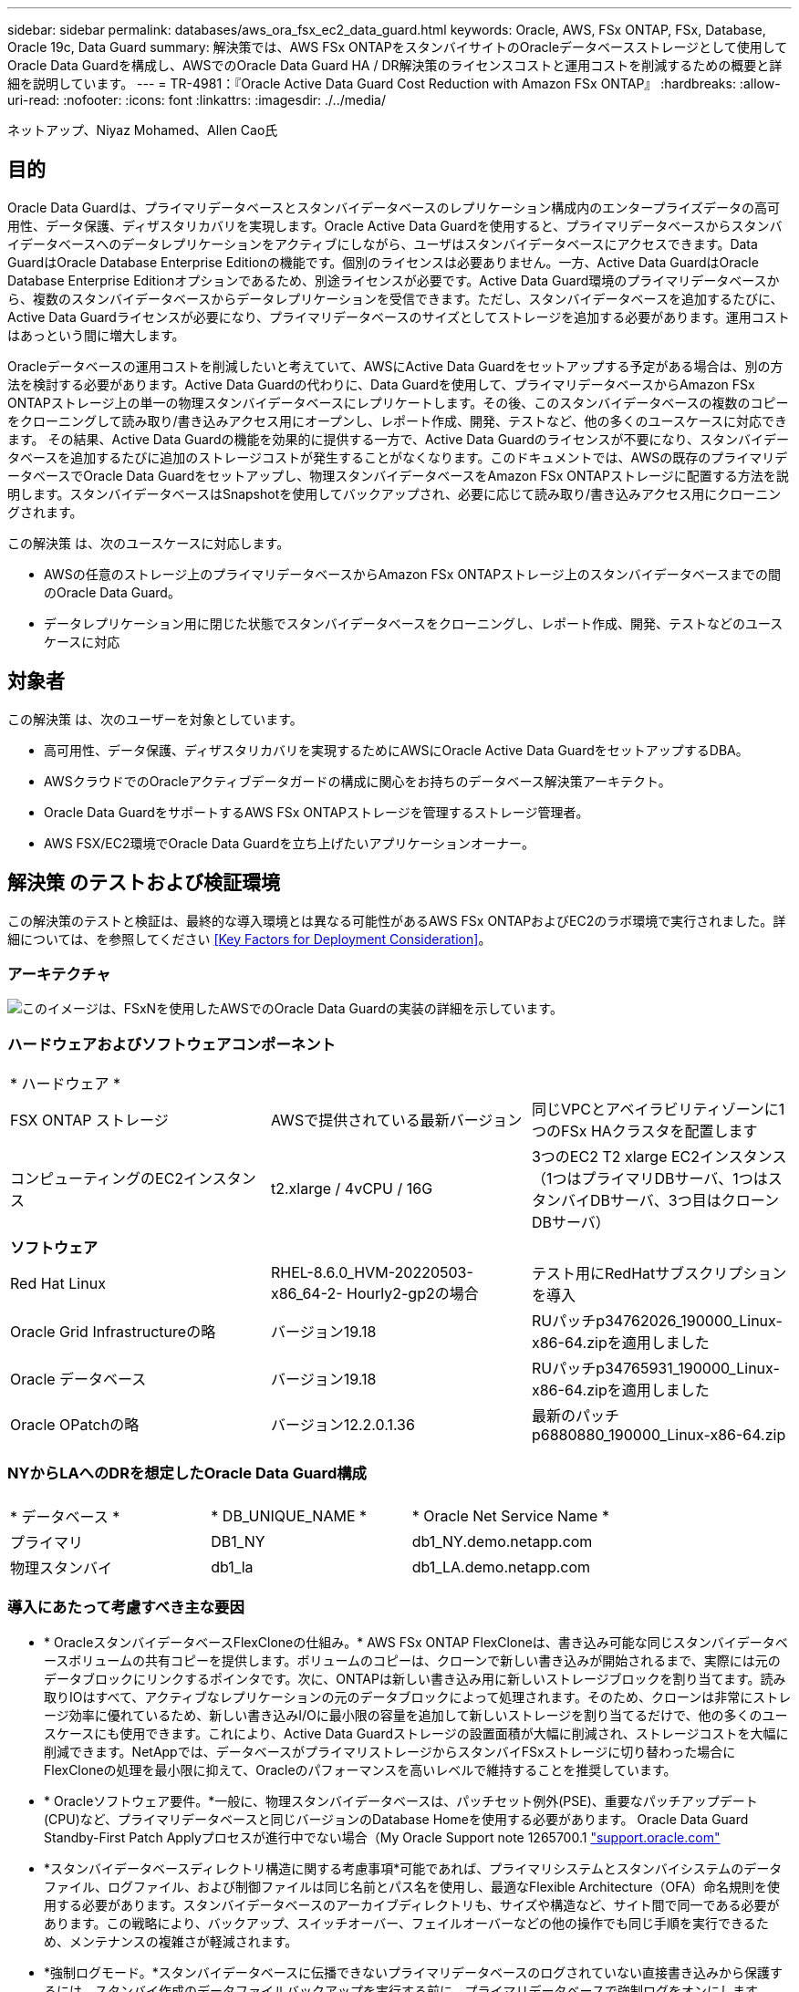 ---
sidebar: sidebar 
permalink: databases/aws_ora_fsx_ec2_data_guard.html 
keywords: Oracle, AWS, FSx ONTAP, FSx, Database, Oracle 19c, Data Guard 
summary: 解決策では、AWS FSx ONTAPをスタンバイサイトのOracleデータベースストレージとして使用してOracle Data Guardを構成し、AWSでのOracle Data Guard HA / DR解決策のライセンスコストと運用コストを削減するための概要と詳細を説明しています。 
---
= TR-4981：『Oracle Active Data Guard Cost Reduction with Amazon FSx ONTAP』
:hardbreaks:
:allow-uri-read: 
:nofooter: 
:icons: font
:linkattrs: 
:imagesdir: ./../media/


ネットアップ、Niyaz Mohamed、Allen Cao氏



== 目的

Oracle Data Guardは、プライマリデータベースとスタンバイデータベースのレプリケーション構成内のエンタープライズデータの高可用性、データ保護、ディザスタリカバリを実現します。Oracle Active Data Guardを使用すると、プライマリデータベースからスタンバイデータベースへのデータレプリケーションをアクティブにしながら、ユーザはスタンバイデータベースにアクセスできます。Data GuardはOracle Database Enterprise Editionの機能です。個別のライセンスは必要ありません。一方、Active Data GuardはOracle Database Enterprise Editionオプションであるため、別途ライセンスが必要です。Active Data Guard環境のプライマリデータベースから、複数のスタンバイデータベースからデータレプリケーションを受信できます。ただし、スタンバイデータベースを追加するたびに、Active Data Guardライセンスが必要になり、プライマリデータベースのサイズとしてストレージを追加する必要があります。運用コストはあっという間に増大します。

Oracleデータベースの運用コストを削減したいと考えていて、AWSにActive Data Guardをセットアップする予定がある場合は、別の方法を検討する必要があります。Active Data Guardの代わりに、Data Guardを使用して、プライマリデータベースからAmazon FSx ONTAPストレージ上の単一の物理スタンバイデータベースにレプリケートします。その後、このスタンバイデータベースの複数のコピーをクローニングして読み取り/書き込みアクセス用にオープンし、レポート作成、開発、テストなど、他の多くのユースケースに対応できます。 その結果、Active Data Guardの機能を効果的に提供する一方で、Active Data Guardのライセンスが不要になり、スタンバイデータベースを追加するたびに追加のストレージコストが発生することがなくなります。このドキュメントでは、AWSの既存のプライマリデータベースでOracle Data Guardをセットアップし、物理スタンバイデータベースをAmazon FSx ONTAPストレージに配置する方法を説明します。スタンバイデータベースはSnapshotを使用してバックアップされ、必要に応じて読み取り/書き込みアクセス用にクローニングされます。

この解決策 は、次のユースケースに対応します。

* AWSの任意のストレージ上のプライマリデータベースからAmazon FSx ONTAPストレージ上のスタンバイデータベースまでの間のOracle Data Guard。
* データレプリケーション用に閉じた状態でスタンバイデータベースをクローニングし、レポート作成、開発、テストなどのユースケースに対応




== 対象者

この解決策 は、次のユーザーを対象としています。

* 高可用性、データ保護、ディザスタリカバリを実現するためにAWSにOracle Active Data GuardをセットアップするDBA。
* AWSクラウドでのOracleアクティブデータガードの構成に関心をお持ちのデータベース解決策アーキテクト。
* Oracle Data GuardをサポートするAWS FSx ONTAPストレージを管理するストレージ管理者。
* AWS FSX/EC2環境でOracle Data Guardを立ち上げたいアプリケーションオーナー。




== 解決策 のテストおよび検証環境

この解決策のテストと検証は、最終的な導入環境とは異なる可能性があるAWS FSx ONTAPおよびEC2のラボ環境で実行されました。詳細については、を参照してください <<Key Factors for Deployment Consideration>>。



=== アーキテクチャ

image::aws_ora_fsx_data_guard_architecture.png[このイメージは、FSxNを使用したAWSでのOracle Data Guardの実装の詳細を示しています。]



=== ハードウェアおよびソフトウェアコンポーネント

[cols="33%, 33%, 33%"]
|===


3+| * ハードウェア * 


| FSX ONTAP ストレージ | AWSで提供されている最新バージョン | 同じVPCとアベイラビリティゾーンに1つのFSx HAクラスタを配置します 


| コンピューティングのEC2インスタンス | t2.xlarge / 4vCPU / 16G | 3つのEC2 T2 xlarge EC2インスタンス（1つはプライマリDBサーバ、1つはスタンバイDBサーバ、3つ目はクローンDBサーバ） 


3+| *ソフトウェア* 


| Red Hat Linux | RHEL-8.6.0_HVM-20220503-x86_64-2- Hourly2-gp2の場合 | テスト用にRedHatサブスクリプションを導入 


| Oracle Grid Infrastructureの略 | バージョン19.18 | RUパッチp34762026_190000_Linux-x86-64.zipを適用しました 


| Oracle データベース | バージョン19.18 | RUパッチp34765931_190000_Linux-x86-64.zipを適用しました 


| Oracle OPatchの略 | バージョン12.2.0.1.36 | 最新のパッチp6880880_190000_Linux-x86-64.zip 
|===


=== NYからLAへのDRを想定したOracle Data Guard構成

[cols="33%, 33%, 33%"]
|===


3+|  


| * データベース * | * DB_UNIQUE_NAME * | * Oracle Net Service Name * 


| プライマリ | DB1_NY | db1_NY.demo.netapp.com 


| 物理スタンバイ | db1_la | db1_LA.demo.netapp.com 
|===


=== 導入にあたって考慮すべき主な要因

* * OracleスタンバイデータベースFlexCloneの仕組み。* AWS FSx ONTAP FlexCloneは、書き込み可能な同じスタンバイデータベースボリュームの共有コピーを提供します。ボリュームのコピーは、クローンで新しい書き込みが開始されるまで、実際には元のデータブロックにリンクするポインタです。次に、ONTAPは新しい書き込み用に新しいストレージブロックを割り当てます。読み取りIOはすべて、アクティブなレプリケーションの元のデータブロックによって処理されます。そのため、クローンは非常にストレージ効率に優れているため、新しい書き込みI/Oに最小限の容量を追加して新しいストレージを割り当てるだけで、他の多くのユースケースにも使用できます。これにより、Active Data Guardストレージの設置面積が大幅に削減され、ストレージコストを大幅に削減できます。NetAppでは、データベースがプライマリストレージからスタンバイFSxストレージに切り替わった場合にFlexCloneの処理を最小限に抑えて、Oracleのパフォーマンスを高いレベルで維持することを推奨しています。
* * Oracleソフトウェア要件。*一般に、物理スタンバイデータベースは、パッチセット例外(PSE)、重要なパッチアップデート(CPU)など、プライマリデータベースと同じバージョンのDatabase Homeを使用する必要があります。 Oracle Data Guard Standby-First Patch Applyプロセスが進行中でない場合（My Oracle Support note 1265700.1 link:http://support.oracle.com.["support.oracle.com"^]
* *スタンバイデータベースディレクトリ構造に関する考慮事項*可能であれば、プライマリシステムとスタンバイシステムのデータファイル、ログファイル、および制御ファイルは同じ名前とパス名を使用し、最適なFlexible Architecture（OFA）命名規則を使用する必要があります。スタンバイデータベースのアーカイブディレクトリも、サイズや構造など、サイト間で同一である必要があります。この戦略により、バックアップ、スイッチオーバー、フェイルオーバーなどの他の操作でも同じ手順を実行できるため、メンテナンスの複雑さが軽減されます。
* *強制ログモード。*スタンバイデータベースに伝播できないプライマリデータベースのログされていない直接書き込みから保護するには、スタンバイ作成のデータファイルバックアップを実行する前に、プライマリデータベースで強制ログをオンにします。
* *データベース・ストレージ管理*運用を簡素化するために、Oracle Data Guard構成でOracle Automatic Storage Management（Oracle ASM）およびOracle Managed Files（OMF）をセットアップする場合は、プライマリ・データベースとスタンバイ・データベースで対称的にセットアップすることをお勧めします。
* * EC2コンピューティングインスタンス。*このテストと検証では、AWS EC2 T2.xlargeインスタンスをOracleデータベースコンピューティングインスタンスとして使用しました。NetAppでは、データベースワークロード向けに最適化されているため、本番環境ではOracleのコンピューティングインスタンスとしてM5タイプのEC2インスタンスを使用することを推奨しています。実際のワークロード要件に基づいて、vCPUの数とRAMの容量に合わせてEC2インスタンスのサイズを適切に設定する必要があります。
* * FSXストレージHAクラスタのシングルゾーンまたはマルチゾーン展開。*このテストと検証では、FSX HAクラスタを単一のAWSアベイラビリティゾーンに導入しました。本番環境では、FSX HAペアを2つの異なるアベイラビリティゾーンに導入することを推奨します。FSxクラスタは、ストレージレベルの冗長性を提供するために、アクティブ/パッシブファイルシステムのペアで同期ミラーリングされるHAペアで常にプロビジョニングされます。マルチゾーン導入により、単一のAWSゾーンで障害が発生した場合の高可用性がさらに向上します。
* * FSxストレージクラスタのサイジング。* Amazon FSx for ONTAP ストレージファイルシステムは、SSDの最大16万IOPS、最大4GBpsのスループット、最大192TiBの容量を提供します。ただし、プロビジョニングされたIOPS、スループット、およびストレージ制限（最小1、024GiB）については、導入時の実際の要件に基づいてクラスタのサイジングを行うことができます。アプリケーションの可用性に影響を与えることなく、容量をオンザフライで動的に調整できます。




== 解決策 の導入

ここでは、Data Guardをセットアップするための出発点として、すでにプライマリOracleデータベースがVPC内のAWS EC2環境に導入されていることを前提としています。プライマリデータベースは、ストレージ管理にOracle ASMを使用して導入されます。  Oracleデータファイル、ログファイル、制御ファイルなど用に、2つのASMディスクグループ（+ dataおよび+ logs）が作成されます。 ASMを使用したAWSへのOracleの導入の詳細については、次のテクニカルレポートを参照してください。

* link:https://docs.netapp.com/us-en/netapp-solutions/databases/aws_ora_fsx_ec2_deploy_intro.html["Oracle Database Deployment on EC2 and FSx Best Practicesを参照してください"^]
* link:https://docs.netapp.com/us-en/netapp-solutions/databases/aws_ora_fsx_ec2_iscsi_asm.html["iSCSI / ASMを使用したAWS FSX/EC2でのOracleデータベースの導入と保護"^]
* link:https://docs.netapp.com/us-en/netapp-solutions/databases/aws_ora_fsx_ec2_nfs_asm.html["スタンドアロンでのOracle 19C NFS / ASMを使用したAWS FSX/EC2でのOracle 19Cの再起動"^]


プライマリOracleデータベースは、FSx ONTAPまたはAWS EC2エコシステム内の任意のストレージで実行できます。次のセクションでは、ASMストレージを使用するプライマリEC2 DBインスタンスと、ASMストレージを使用するスタンバイEC2 DBインスタンスの間にOracle Data Guardをセットアップする手順を詳しく説明します。



=== 導入の前提条件

[%collapsible]
====
導入には、次の前提条件が必要です。

. AWSアカウントが設定され、必要なVPCとネットワークセグメントがAWSアカウント内に作成されている。
. AWS EC2コンソールから、最低3つのEC2 Linuxインスタンスを導入する必要があります。1つはプライマリOracle DBインスタンス、1つはスタンバイOracle DBインスタンス、1つはレポート作成、開発、テスト用のクローンターゲットDBインスタンスです。 環境のセットアップの詳細については、前のセクションのアーキテクチャ図を参照してください。AWSについても確認 link:https://docs.aws.amazon.com/AWSEC2/latest/UserGuide/concepts.html["Linuxインスタンスのユーザーガイド"^] を参照してください。
. AWS EC2コンソールから、Amazon FSx for ONTAPストレージHAクラスタを導入して、Oracleスタンバイデータベースを格納するOracleボリュームをホストします。FSXストレージの導入に慣れていない場合は、マニュアルを参照してください link:https://docs.aws.amazon.com/fsx/latest/ONTAPGuide/creating-file-systems.html["ONTAP ファイルシステム用のFSXを作成しています"^] を参照してください。
. 手順2と3は、次のTerraform自動化ツールキットを使用して実行できます。このツールキットでは、という名前のEC2インスタンスが作成されます `ora_01` という名前のFSxファイルシステムがあります `fsx_01`。実行する前に、指示をよく確認し、環境に合わせて変数を変更してください。テンプレートは、独自の導入要件に合わせて簡単に変更できます。
+
[source, cli]
----
git clone https://github.com/NetApp-Automation/na_aws_fsx_ec2_deploy.git
----



NOTE: Oracleインストールファイルをステージングするための十分なスペースを確保するために、EC2インスタンスのルートボリュームに少なくとも50Gが割り当てられていることを確認してください。

====


=== Data Guardのプライマリデータベースの準備

[%collapsible]
====
このデモでは、プライマリEC2 DBインスタンスにdb1というプライマリOracleデータベースをセットアップし、2つのASMディスクグループをスタンドアロンで使用します。ASMディスクグループ+データおよびASMディスクグループ+ログのフラッシュリカバリ領域にデータファイルを使用して構成を再起動します。次に、Data Guardのプライマリデータベースを設定するための詳細な手順を示します。すべての手順は、データベース所有者（Oracleユーザ）として実行する必要があります。

. プライマリEC2 DBインスタンスIP-172-30-15-45のプライマリデータベースdb1設定。ASMディスクグループは、EC2エコシステム内のあらゆるタイプのストレージに配置できます。
+
....

[oracle@ip-172-30-15-45 ~]$ cat /etc/oratab

# This file is used by ORACLE utilities.  It is created by root.sh
# and updated by either Database Configuration Assistant while creating
# a database or ASM Configuration Assistant while creating ASM instance.

# A colon, ':', is used as the field terminator.  A new line terminates
# the entry.  Lines beginning with a pound sign, '#', are comments.
#
# Entries are of the form:
#   $ORACLE_SID:$ORACLE_HOME:<N|Y>:
#
# The first and second fields are the system identifier and home
# directory of the database respectively.  The third field indicates
# to the dbstart utility that the database should , "Y", or should not,
# "N", be brought up at system boot time.
#
# Multiple entries with the same $ORACLE_SID are not allowed.
#
#
+ASM:/u01/app/oracle/product/19.0.0/grid:N
db1:/u01/app/oracle/product/19.0.0/db1:N

[oracle@ip-172-30-15-45 ~]$ /u01/app/oracle/product/19.0.0/grid/bin/crsctl stat res -t
--------------------------------------------------------------------------------
Name           Target  State        Server                   State details
--------------------------------------------------------------------------------
Local Resources
--------------------------------------------------------------------------------
ora.DATA.dg
               ONLINE  ONLINE       ip-172-30-15-45          STABLE
ora.LISTENER.lsnr
               ONLINE  ONLINE       ip-172-30-15-45          STABLE
ora.LOGS.dg
               ONLINE  ONLINE       ip-172-30-15-45          STABLE
ora.asm
               ONLINE  ONLINE       ip-172-30-15-45          Started,STABLE
ora.ons
               OFFLINE OFFLINE      ip-172-30-15-45          STABLE
--------------------------------------------------------------------------------
Cluster Resources
--------------------------------------------------------------------------------
ora.cssd
      1        ONLINE  ONLINE       ip-172-30-15-45          STABLE
ora.db1.db
      1        ONLINE  ONLINE       ip-172-30-15-45          Open,HOME=/u01/app/o
                                                             racle/product/19.0.0
                                                             /db1,STABLE
ora.diskmon
      1        OFFLINE OFFLINE                               STABLE
ora.driver.afd
      1        ONLINE  ONLINE       ip-172-30-15-45          STABLE
ora.evmd
      1        ONLINE  ONLINE       ip-172-30-15-45          STABLE
--------------------------------------------------------------------------------

....
. sqlplusから、プライマリでの強制ロギングを有効にします。
+
[source, cli]
----
alter database force logging;
----
. sqlplusから、プライマリでフラッシュバックを有効にします。Flashbackを使用すると、フェールオーバー後にプライマリデータベースをスタンバイとして簡単に復元できます。
+
[source, cli]
----
alter database flashback on;
----
. Oracleパスワードファイルを使用してREDOトランスポート認証を設定します。設定されていない場合は、orapwdユーティリティを使用してプライマリにpwdファイルを作成し、スタンバイデータベースの$ORACLE_HOME/dbsディレクトリにコピーします。
. プライマリDBに、現在のオンラインログファイルと同じサイズのスタンバイREDOログを作成します。ロググループは、1つ以上のオンラインログファイルグループです。その後、プライマリデータベースはすぐにスタンバイロールに移行し、必要に応じてREDOデータの受信を開始できます。
+
[source, cli]
----
alter database add standby logfile thread 1 size 200M;
----
+
....
Validate after standby logs addition:

SQL> select group#, type, member from v$logfile;

    GROUP# TYPE    MEMBER
---------- ------- ------------------------------------------------------------
         3 ONLINE  +DATA/DB1/ONLINELOG/group_3.264.1145821513
         2 ONLINE  +DATA/DB1/ONLINELOG/group_2.263.1145821513
         1 ONLINE  +DATA/DB1/ONLINELOG/group_1.262.1145821513
         4 STANDBY +DATA/DB1/ONLINELOG/group_4.286.1146082751
         4 STANDBY +LOGS/DB1/ONLINELOG/group_4.258.1146082753
         5 STANDBY +DATA/DB1/ONLINELOG/group_5.287.1146082819
         5 STANDBY +LOGS/DB1/ONLINELOG/group_5.260.1146082821
         6 STANDBY +DATA/DB1/ONLINELOG/group_6.288.1146082825
         6 STANDBY +LOGS/DB1/ONLINELOG/group_6.261.1146082827
         7 STANDBY +DATA/DB1/ONLINELOG/group_7.289.1146082835
         7 STANDBY +LOGS/DB1/ONLINELOG/group_7.262.1146082835

11 rows selected.
....
. sqlplusから'spfileからpfileを作成して編集します
+
[source, cli]
----
create pfile='/home/oracle/initdb1.ora' from spfile;
----
. pfileを修正し、次のパラメータを追加します。
+
....
DB_NAME=db1
DB_UNIQUE_NAME=db1_NY
LOG_ARCHIVE_CONFIG='DG_CONFIG=(db1_NY,db1_LA)'
LOG_ARCHIVE_DEST_1='LOCATION=USE_DB_RECOVERY_FILE_DEST VALID_FOR=(ALL_LOGFILES,ALL_ROLES) DB_UNIQUE_NAME=db1_NY'
LOG_ARCHIVE_DEST_2='SERVICE=db1_LA ASYNC VALID_FOR=(ONLINE_LOGFILES,PRIMARY_ROLE) DB_UNIQUE_NAME=db1_LA'
REMOTE_LOGIN_PASSWORDFILE=EXCLUSIVE
FAL_SERVER=db1_LA
STANDBY_FILE_MANAGEMENT=AUTO
....
. sqlplusから、/home/oracleディレクトリ内の改訂されたpfileからASM+データディレクトリにspfileを作成します。
+
[source, cli]
----
create spfile='+DATA' from pfile='/home/oracle/initdb1.ora';
----
. （必要に応じてasmcmdユーティリティを使用して）+dataディスクグループの下に新しく作成されたspfileを探します。次に示すように、srvctlを使用してgridを変更し、新しいspfileからデータベースを開始します。
+
....
[oracle@ip-172-30-15-45 db1]$ srvctl config database -d db1
Database unique name: db1
Database name: db1
Oracle home: /u01/app/oracle/product/19.0.0/db1
Oracle user: oracle
Spfile: +DATA/DB1/PARAMETERFILE/spfile.270.1145822903
Password file:
Domain: demo.netapp.com
Start options: open
Stop options: immediate
Database role: PRIMARY
Management policy: AUTOMATIC
Disk Groups: DATA
Services:
OSDBA group:
OSOPER group:
Database instance: db1
[oracle@ip-172-30-15-45 db1]$ srvctl modify database -d db1 -spfile +DATA/DB1/PARAMETERFILE/spfiledb1.ora
[oracle@ip-172-30-15-45 db1]$ srvctl config database -d db1
Database unique name: db1
Database name: db1
Oracle home: /u01/app/oracle/product/19.0.0/db1
Oracle user: oracle
Spfile: +DATA/DB1/PARAMETERFILE/spfiledb1.ora
Password file:
Domain: demo.netapp.com
Start options: open
Stop options: immediate
Database role: PRIMARY
Management policy: AUTOMATIC
Disk Groups: DATA
Services:
OSDBA group:
OSOPER group:
Database instance: db1
....
. tnsnames.oraを変更して、名前解決のためにdb_unique_nameを追加します。
+
....
# tnsnames.ora Network Configuration File: /u01/app/oracle/product/19.0.0/db1/network/admin/tnsnames.ora
# Generated by Oracle configuration tools.

db1_NY =
  (DESCRIPTION =
    (ADDRESS = (PROTOCOL = TCP)(HOST = ip-172-30-15-45.ec2.internal)(PORT = 1521))
    (CONNECT_DATA =
      (SERVER = DEDICATED)
      (SID = db1)
    )
  )

db1_LA =
  (DESCRIPTION =
    (ADDRESS = (PROTOCOL = TCP)(HOST = ip-172-30-15-67.ec2.internal)(PORT = 1521))
    (CONNECT_DATA =
      (SERVER = DEDICATED)
      (SID = db1)
    )
  )

LISTENER_DB1 =
  (ADDRESS = (PROTOCOL = TCP)(HOST = ip-172-30-15-45.ec2.internal)(PORT = 1521))
....
. プライマリデータベースのデータガードサービス名db1_NY_DGMGRL.demo.netappをlistener.oraファイルに追加します。


....
#Backup file is  /u01/app/oracle/crsdata/ip-172-30-15-45/output/listener.ora.bak.ip-172-30-15-45.oracle line added by Agent
# listener.ora Network Configuration File: /u01/app/oracle/product/19.0.0/grid/network/admin/listener.ora
# Generated by Oracle configuration tools.

LISTENER =
  (DESCRIPTION_LIST =
    (DESCRIPTION =
      (ADDRESS = (PROTOCOL = TCP)(HOST = ip-172-30-15-45.ec2.internal)(PORT = 1521))
      (ADDRESS = (PROTOCOL = IPC)(KEY = EXTPROC1521))
    )
  )

SID_LIST_LISTENER =
  (SID_LIST =
    (SID_DESC =
      (GLOBAL_DBNAME = db1_NY_DGMGRL.demo.netapp.com)
      (ORACLE_HOME = /u01/app/oracle/product/19.0.0/db1)
      (SID_NAME = db1)
    )
  )

ENABLE_GLOBAL_DYNAMIC_ENDPOINT_LISTENER=ON              # line added by Agent
VALID_NODE_CHECKING_REGISTRATION_LISTENER=ON            # line added by Agent
....
. srvctlを使用してデータベースをシャットダウンして再起動し、データガードパラメータがアクティブになったことを確認します。
+
[source, cli]
----
srvctl stop database -d db1
----
+
[source, cli]
----
srvctl start database -d db1
----


これで、Data Guardのプライマリデータベースのセットアップは完了です。

====


=== スタンバイデータベースの準備とData Guardのアクティブ化

[%collapsible]
====
Oracle Data Guardを使用するには、OSカーネル構成とOracleソフトウェアスタック（スタンバイEC2 DBインスタンスにパッチセットを含む）がプライマリEC2 DBインスタンスと一致する必要があります。管理と簡易性を容易にするために、スタンバイEC2 DBインスタンスデータベースのストレージ構成は、ASMディスクグループの名前、数、サイズなど、プライマリEC2 DBインスタンスと同じにすることが理想的です。以下は、Data GuardのスタンバイEC2 DBインスタンスを設定するための詳細な手順です。すべてのコマンドは、Oracleの所有者ユーザIDとして実行する必要があります。

. まず、プライマリEC2インスタンスのプライマリデータベースの設定を確認します。このデモでは、プライマリEC2 DBインスタンスにdb1という名前のプライマリOracleデータベースをセットアップし、2つのASMディスクグループ+ dataおよび+ logsをスタンドアロンの再起動構成で使用します。プライマリASMディスクグループは、EC2エコシステム内のあらゆるタイプのストレージに配置できます。
. ドキュメントの手順に従う link:https://docs.netapp.com/us-en/netapp-solutions/databases/aws_ora_fsx_ec2_iscsi_asm.html["TR-4965：『Oracle Database Deployment and Protection in AWS FSX/EC2 with iSCSI/ASM』"^] プライマリデータベースと一致するように、スタンバイEC2 DBインスタンスにグリッドとOracleをインストールして設定します。データベースストレージは、プライマリEC2 DBインスタンスと同じストレージ容量で、FSx ONTAPからスタンバイEC2 DBインスタンスにプロビジョニングして割り当てる必要があります。
+

NOTE: の手順10で停止します。 `Oracle database installation` セクション。スタンバイデータベースは、dbcaデータベース複製機能を使用してプライマリデータベースからインスタンス化されます。

. Oracleソフトウェアをインストールして設定したら、スタンバイ$ORACLE_HOME dbsディレクトリからプライマリデータベースからOracleパスワードをコピーします。
+
[source, cli]
----
scp oracle@172.30.15.45:/u01/app/oracle/product/19.0.0/db1/dbs/orapwdb1 .
----
. 次のエントリを含むtnsnames.oraファイルを作成します。
+
....

# tnsnames.ora Network Configuration File: /u01/app/oracle/product/19.0.0/db1/network/admin/tnsnames.ora
# Generated by Oracle configuration tools.

db1_NY =
  (DESCRIPTION =
    (ADDRESS = (PROTOCOL = TCP)(HOST = ip-172-30-15-45.ec2.internal)(PORT = 1521))
    (CONNECT_DATA =
      (SERVER = DEDICATED)
      (SID = db1)
    )
  )

db1_LA =
  (DESCRIPTION =
    (ADDRESS = (PROTOCOL = TCP)(HOST = ip-172-30-15-67.ec2.internal)(PORT = 1521))
    (CONNECT_DATA =
      (SERVER = DEDICATED)
      (SID = db1)
    )
  )

....
. DBデータガードサービス名をlistener.oraファイルに追加します。
+
....

#Backup file is  /u01/app/oracle/crsdata/ip-172-30-15-67/output/listener.ora.bak.ip-172-30-15-67.oracle line added by Agent
# listener.ora Network Configuration File: /u01/app/oracle/product/19.0.0/grid/network/admin/listener.ora
# Generated by Oracle configuration tools.

LISTENER =
  (DESCRIPTION_LIST =
    (DESCRIPTION =
      (ADDRESS = (PROTOCOL = TCP)(HOST = ip-172-30-15-67.ec2.internal)(PORT = 1521))
      (ADDRESS = (PROTOCOL = IPC)(KEY = EXTPROC1521))
    )
  )

SID_LIST_LISTENER =
  (SID_LIST =
    (SID_DESC =
      (GLOBAL_DBNAME = db1_LA_DGMGRL.demo.netapp.com)
      (ORACLE_HOME = /u01/app/oracle/product/19.0.0/db1)
      (SID_NAME = db1)
    )
  )

ENABLE_GLOBAL_DYNAMIC_ENDPOINT_LISTENER=ON              # line added by Agent
VALID_NODE_CHECKING_REGISTRATION_LISTENER=ON            # line added by Agent

....
. Oracleのホームとパスを設定します。
+
[source, cli]
----
export ORACLE_HOME=/u01/app/oracle/product/19.0.0/db1
----
+
[source, cli]
----
export PATH=$PATH:$ORACLE_HOME/bin
----
. dbcaを使用して、プライマリデータベースdb1からスタンバイデータベースをインスタンス化します。
+
....

[oracle@ip-172-30-15-67 bin]$ dbca -silent -createDuplicateDB -gdbName db1 -primaryDBConnectionString ip-172-30-15-45.ec2.internal:1521/db1_NY.demo.netapp.com -sid db1 -initParams fal_server=db1_NY -createAsStandby -dbUniqueName db1_LA
Enter SYS user password:

Prepare for db operation
22% complete
Listener config step
44% complete
Auxiliary instance creation
67% complete
RMAN duplicate
89% complete
Post duplicate database operations
100% complete

Look at the log file "/u01/app/oracle/cfgtoollogs/dbca/db1_LA/db1_LA.log" for further details.

....
. 複製されたスタンバイデータベースを検証します。新しく複製されたスタンバイデータベースは、最初は読み取り専用モードで開きます。
+
....

[oracle@ip-172-30-15-67 bin]$ export ORACLE_SID=db1
[oracle@ip-172-30-15-67 bin]$ sqlplus / as sysdba

SQL*Plus: Release 19.0.0.0.0 - Production on Wed Aug 30 18:25:46 2023
Version 19.18.0.0.0

Copyright (c) 1982, 2022, Oracle.  All rights reserved.


Connected to:
Oracle Database 19c Enterprise Edition Release 19.0.0.0.0 - Production
Version 19.18.0.0.0

SQL> select name, open_mode from v$database;

NAME      OPEN_MODE
--------- --------------------
DB1       READ ONLY

SQL> show parameter name

NAME                                 TYPE        VALUE
------------------------------------ ----------- ------------------------------
cdb_cluster_name                     string
cell_offloadgroup_name               string
db_file_name_convert                 string
db_name                              string      db1
db_unique_name                       string      db1_LA
global_names                         boolean     FALSE
instance_name                        string      db1
lock_name_space                      string
log_file_name_convert                string
pdb_file_name_convert                string
processor_group_name                 string

NAME                                 TYPE        VALUE
------------------------------------ ----------- ------------------------------
service_names                        string      db1_LA.demo.netapp.com
SQL>
SQL> show parameter log_archive_config

NAME                                 TYPE        VALUE
------------------------------------ ----------- ------------------------------
log_archive_config                   string      DG_CONFIG=(db1_NY,db1_LA)
SQL> show parameter fal_server

NAME                                 TYPE        VALUE
------------------------------------ ----------- ------------------------------
fal_server                           string      db1_NY

SQL> select name from v$datafile;

NAME
--------------------------------------------------------------------------------
+DATA/DB1_LA/DATAFILE/system.261.1146248215
+DATA/DB1_LA/DATAFILE/sysaux.262.1146248231
+DATA/DB1_LA/DATAFILE/undotbs1.263.1146248247
+DATA/DB1_LA/03C5C01A66EE9797E0632D0F1EAC5F59/DATAFILE/system.264.1146248253
+DATA/DB1_LA/03C5C01A66EE9797E0632D0F1EAC5F59/DATAFILE/sysaux.265.1146248261
+DATA/DB1_LA/DATAFILE/users.266.1146248267
+DATA/DB1_LA/03C5C01A66EE9797E0632D0F1EAC5F59/DATAFILE/undotbs1.267.1146248269
+DATA/DB1_LA/03C5EFD07C41A1FAE0632D0F1EAC9BD8/DATAFILE/system.268.1146248271
+DATA/DB1_LA/03C5EFD07C41A1FAE0632D0F1EAC9BD8/DATAFILE/sysaux.269.1146248279
+DATA/DB1_LA/03C5EFD07C41A1FAE0632D0F1EAC9BD8/DATAFILE/undotbs1.270.1146248285
+DATA/DB1_LA/03C5EFD07C41A1FAE0632D0F1EAC9BD8/DATAFILE/users.271.1146248293

NAME
--------------------------------------------------------------------------------
+DATA/DB1_LA/03C5F0DDF35CA2B6E0632D0F1EAC8B6B/DATAFILE/system.272.1146248295
+DATA/DB1_LA/03C5F0DDF35CA2B6E0632D0F1EAC8B6B/DATAFILE/sysaux.273.1146248301
+DATA/DB1_LA/03C5F0DDF35CA2B6E0632D0F1EAC8B6B/DATAFILE/undotbs1.274.1146248309
+DATA/DB1_LA/03C5F0DDF35CA2B6E0632D0F1EAC8B6B/DATAFILE/users.275.1146248315
+DATA/DB1_LA/03C5F1C9B142A2F1E0632D0F1EACF21A/DATAFILE/system.276.1146248317
+DATA/DB1_LA/03C5F1C9B142A2F1E0632D0F1EACF21A/DATAFILE/sysaux.277.1146248323
+DATA/DB1_LA/03C5F1C9B142A2F1E0632D0F1EACF21A/DATAFILE/undotbs1.278.1146248331
+DATA/DB1_LA/03C5F1C9B142A2F1E0632D0F1EACF21A/DATAFILE/users.279.1146248337

19 rows selected.

SQL> select name from v$controlfile;

NAME
--------------------------------------------------------------------------------
+DATA/DB1_LA/CONTROLFILE/current.260.1146248209
+LOGS/DB1_LA/CONTROLFILE/current.257.1146248209

SQL> select name from v$tempfile;

NAME
--------------------------------------------------------------------------------
+DATA/DB1_LA/TEMPFILE/temp.287.1146248371
+DATA/DB1_LA/03C5C01A66EE9797E0632D0F1EAC5F59/TEMPFILE/temp.288.1146248375
+DATA/DB1_LA/03C5EFD07C41A1FAE0632D0F1EAC9BD8/TEMPFILE/temp.290.1146248463
+DATA/DB1_LA/03C5F0DDF35CA2B6E0632D0F1EAC8B6B/TEMPFILE/temp.291.1146248463
+DATA/DB1_LA/03C5F1C9B142A2F1E0632D0F1EACF21A/TEMPFILE/temp.292.1146248463

SQL> select group#, type, member from v$logfile order by 2, 1;

    GROUP# TYPE    MEMBER
---------- ------- ------------------------------------------------------------
         1 ONLINE  +LOGS/DB1_LA/ONLINELOG/group_1.259.1146248349
         1 ONLINE  +DATA/DB1_LA/ONLINELOG/group_1.280.1146248347
         2 ONLINE  +DATA/DB1_LA/ONLINELOG/group_2.281.1146248351
         2 ONLINE  +LOGS/DB1_LA/ONLINELOG/group_2.258.1146248353
         3 ONLINE  +DATA/DB1_LA/ONLINELOG/group_3.282.1146248355
         3 ONLINE  +LOGS/DB1_LA/ONLINELOG/group_3.260.1146248355
         4 STANDBY +DATA/DB1_LA/ONLINELOG/group_4.283.1146248357
         4 STANDBY +LOGS/DB1_LA/ONLINELOG/group_4.261.1146248359
         5 STANDBY +DATA/DB1_LA/ONLINELOG/group_5.284.1146248361
         5 STANDBY +LOGS/DB1_LA/ONLINELOG/group_5.262.1146248363
         6 STANDBY +LOGS/DB1_LA/ONLINELOG/group_6.263.1146248365
         6 STANDBY +DATA/DB1_LA/ONLINELOG/group_6.285.1146248365
         7 STANDBY +LOGS/DB1_LA/ONLINELOG/group_7.264.1146248369
         7 STANDBY +DATA/DB1_LA/ONLINELOG/group_7.286.1146248367

14 rows selected.

SQL> select name, open_mode from v$database;

NAME      OPEN_MODE
--------- --------------------
DB1       READ ONLY

....
. でスタンバイデータベースを再起動します。 `mount` 次のコマンドをステージングして実行し、スタンバイデータベース管理リカバリをアクティブにします。
+
[source, cli]
----
alter database recover managed standby database disconnect from session;
----
+
....

SQL> shutdown immediate;
Database closed.
Database dismounted.
ORACLE instance shut down.
SQL> startup mount;
ORACLE instance started.

Total System Global Area 8053062944 bytes
Fixed Size                  9182496 bytes
Variable Size            1291845632 bytes
Database Buffers         6744440832 bytes
Redo Buffers                7593984 bytes
Database mounted.
SQL> alter database recover managed standby database disconnect from session;

Database altered.

....
. スタンバイデータベースのリカバリステータスを検証します。ここで、 `recovery logmerger` インチ `APPLYING_LOG` アクション。
+
....

SQL> SELECT ROLE, THREAD#, SEQUENCE#, ACTION FROM V$DATAGUARD_PROCESS;

ROLE                        THREAD#  SEQUENCE# ACTION
------------------------ ---------- ---------- ------------
recovery apply slave              0          0 IDLE
recovery apply slave              0          0 IDLE
recovery apply slave              0          0 IDLE
recovery apply slave              0          0 IDLE
recovery logmerger                1         30 APPLYING_LOG
RFS ping                          1         30 IDLE
RFS async                         1         30 IDLE
archive redo                      0          0 IDLE
archive redo                      0          0 IDLE
archive redo                      0          0 IDLE
gap manager                       0          0 IDLE

ROLE                        THREAD#  SEQUENCE# ACTION
------------------------ ---------- ---------- ------------
managed recovery                  0          0 IDLE
redo transport monitor            0          0 IDLE
log writer                        0          0 IDLE
archive local                     0          0 IDLE
redo transport timer              0          0 IDLE

16 rows selected.

SQL>

....


これで、管理スタンバイリカバリを有効にした状態で、db1のプライマリからスタンバイへのData Guard保護のセットアップは完了です。

====


=== Data Guardブローカーのセットアップ

[%collapsible]
====
Oracle Data Guardブローカーは、Oracle Data Guard構成の作成、メンテナンス、監視を自動化して一元化する分散管理フレームワークです。次のセクションでは、Data Guard環境を管理するためのData Guardブローカーのセットアップ方法を示します。

. sqlplusを使用して次のコマンドを実行し、プライマリデータベースとスタンバイデータベースの両方でデータガードブローカーを起動します。
+
[source, cli]
----
alter system set dg_broker_start=true scope=both;
----
. プライマリデータベースから、SYSDBAとしてData Guard Borkerに接続します。
+
....

[oracle@ip-172-30-15-45 db1]$ dgmgrl sys@db1_NY
DGMGRL for Linux: Release 19.0.0.0.0 - Production on Wed Aug 30 19:34:14 2023
Version 19.18.0.0.0

Copyright (c) 1982, 2019, Oracle and/or its affiliates.  All rights reserved.

Welcome to DGMGRL, type "help" for information.
Password:
Connected to "db1_NY"
Connected as SYSDBA.

....
. Data Guardブローカー設定を作成して有効にします。
+
....

DGMGRL> create configuration dg_config as primary database is db1_NY connect identifier is db1_NY;
Configuration "dg_config" created with primary database "db1_ny"
DGMGRL> add database db1_LA as connect identifier is db1_LA;
Database "db1_la" added
DGMGRL> enable configuration;
Enabled.
DGMGRL> show configuration;

Configuration - dg_config

  Protection Mode: MaxPerformance
  Members:
  db1_ny - Primary database
    db1_la - Physical standby database

Fast-Start Failover:  Disabled

Configuration Status:
SUCCESS   (status updated 28 seconds ago)

....
. Data Guard Broker管理フレームワーク内でデータベースのステータスを検証
+
....

DGMGRL> show database db1_ny;

Database - db1_ny

  Role:               PRIMARY
  Intended State:     TRANSPORT-ON
  Instance(s):
    db1

Database Status:
SUCCESS

DGMGRL> show database db1_la;

Database - db1_la

  Role:               PHYSICAL STANDBY
  Intended State:     APPLY-ON
  Transport Lag:      0 seconds (computed 1 second ago)
  Apply Lag:          0 seconds (computed 1 second ago)
  Average Apply Rate: 2.00 KByte/s
  Real Time Query:    OFF
  Instance(s):
    db1

Database Status:
SUCCESS

DGMGRL>

....


障害が発生した場合は、Data Guard Brokerを使用して、プライマリデータベースを瞬時にスタンバイデータベースにフェイルオーバーできます。

====


=== 他のユースケースでのスタンバイデータベースのクローニング

[%collapsible]
====
Data GuardのAWS FSx ONTAPでスタンバイデータベースをステージングする主なメリットは、最小限の追加ストレージ投資で他の多くのユースケースに対応できることです。次のセクションでは、FSx ONTAPで、マウントされたスタンバイデータベースボリュームとリカバリ対象スタンバイデータベースボリュームを、開発、テスト、レポートなどの他の目的のためにスナップショット作成およびクローニングする方法を説明します。 NetApp SnapCenterツールを使用する。

次に、SnapCenterを使用してData Guardの管理対象物理スタンバイデータベースから読み取り/書き込みデータベースをクローニングする手順の概要を示します。SnapCenterのセットアップおよび設定方法の詳細については、を参照してください。 link:https://docs.netapp.com/us-en/netapp-solutions/databases/hybrid_dbops_snapcenter_usecases.html["SnapCenter を使用したハイブリッドクラウドデータベースソリューション"^] 関連Oracleセクション。

. まず、テストテーブルを作成し、プライマリデータベースのテストテーブルに行を挿入します。次に、トランザクションがスタンバイにトラバースするかどうかを検証し、最後にクローンを検証します。
+
....
[oracle@ip-172-30-15-45 db1]$ sqlplus / as sysdba

SQL*Plus: Release 19.0.0.0.0 - Production on Thu Aug 31 16:35:53 2023
Version 19.18.0.0.0

Copyright (c) 1982, 2022, Oracle.  All rights reserved.


Connected to:
Oracle Database 19c Enterprise Edition Release 19.0.0.0.0 - Production
Version 19.18.0.0.0

SQL> alter session set container=db1_pdb1;

Session altered.

SQL> create table test(
  2  id integer,
  3  dt timestamp,
  4  event varchar(100));

Table created.

SQL> insert into test values(1, sysdate, 'a test transaction on primary database db1 and ec2 db host: ip-172-30-15-45.ec2.internal');

1 row created.

SQL> commit;

Commit complete.

SQL> select * from test;

        ID
----------
DT
---------------------------------------------------------------------------
EVENT
--------------------------------------------------------------------------------
         1
31-AUG-23 04.49.29.000000 PM
a test transaction on primary database db1 and ec2 db host: ip-172-30-15-45.ec2.
internal

SQL> select instance_name, host_name from v$instance;

INSTANCE_NAME
----------------
HOST_NAME
----------------------------------------------------------------
db1
ip-172-30-15-45.ec2.internal
....
. FSxストレージクラスタを `Storage Systems` FSxクラスタ管理IPとfsxadminクレデンシャルを使用するSnapCenterの場合。
+
image::aws_ora_fsx_data_guard_clone_01.png[GUIでのこの手順を示すスクリーンショット。]

. AWS EC2-userをに追加 `Credential` インチ `Settings`。
+
image::aws_ora_fsx_data_guard_clone_02.png[GUIでのこの手順を示すスクリーンショット。]

. スタンバイEC2 DBインスタンスの追加とクローンEC2 DBインスタンスの追加： `Hosts`。
+
image::aws_ora_fsx_data_guard_clone_03.png[GUIでのこの手順を示すスクリーンショット。]

+

NOTE: クローンEC2 DBインスタンスには、同様のOracleソフトウェアスタックがインストールおよび設定されている必要があります。このテストケースでは、グリッドインフラとOracle 19Cをインストールして設定しましたが、データベースは作成されませんでした。

. オフライン/フルデータベースバックアップのマウント用にカスタマイズしたバックアップポリシーを作成します。
+
image::aws_ora_fsx_data_guard_clone_04.png[GUIでのこの手順を示すスクリーンショット。]

. バックアップポリシーを適用してスタンバイデータベースを保護 `Resources` タブ。
+
image::aws_ora_fsx_data_guard_clone_05.png[GUIでのこの手順を示すスクリーンショット。]

. データベース名をクリックすると、データベースバックアップのページが開きます。データベースクローンに使用するバックアップを選択し、 `Clone` ボタンをクリックしてクローニングワークフローを起動します。
+
image::aws_ora_fsx_data_guard_clone_06.png[GUIでのこの手順を示すスクリーンショット。]

. 選択するオプション `Complete Database Clone` クローンインスタンスにSIDという名前を付けます。
+
image::aws_ora_fsx_data_guard_clone_07.png[GUIでのこの手順を示すスクリーンショット。]

. クローンホストを選択します。このホストは、クローンデータベースをスタンバイDBからホストします。データファイル、制御ファイル、およびREDOログはデフォルトのままにします。クローンホストに、スタンバイデータベースのディスクグループに対応する2つのASMディスクグループが作成されます。
+
image::aws_ora_fsx_data_guard_clone_08.png[GUIでのこの手順を示すスクリーンショット。]

. OSベースの認証にはデータベースクレデンシャルは必要ありません。Oracleホーム設定を、クローンEC2データベースインスタンスに設定されている設定と照合します。
+
image::aws_ora_fsx_data_guard_clone_09.png[GUIでのこの手順を示すスクリーンショット。]

. 必要に応じてクローンデータベースのパラメータを変更し、Cloenの前に実行するスクリプトを指定します。
+
image::aws_ora_fsx_data_guard_clone_10.png[GUIでのこの手順を示すスクリーンショット。]

. 「SQL to run after clone」と入力します。デモでは、dev/test/reportデータベースのデータベースアーカイブモードをオフにするコマンドを実行しました。
+
image::aws_ora_fsx_data_guard_clone_11.png[GUIでのこの手順を示すスクリーンショット。]

. 必要に応じてEメール通知を設定します。
+
image::aws_ora_fsx_data_guard_clone_12.png[GUIでのこの手順を示すスクリーンショット。]

. 概要を確認し、 `Finish` をクリックしてクローンを開始します。
+
image::aws_ora_fsx_data_guard_clone_13.png[GUIでのこの手順を示すスクリーンショット。]

. クローニングジョブの監視 `Monitor` タブ。データベースのボリュームサイズでは、約300GBのデータベースをクローニングするのに約8分かかったことがわかりました。
+
image::aws_ora_fsx_data_guard_clone_14.png[GUIでのこの手順を示すスクリーンショット。]

. にすぐに登録されているSnapCenterからクローンデータベースを検証します。 `Resources` タブをクリックします。
+
image::aws_ora_fsx_data_guard_clone_15.png[GUIでのこの手順を示すスクリーンショット。]

. クローンEC2インスタンスからクローンデータベースを照会します。プライマリデータベースで発生したテストトランザクションが、データベースをクローニングするまでトラバースされたことを検証しました。
+
....
[oracle@ip-172-30-15-126 ~]$ export ORACLE_HOME=/u01/app/oracle/product/19.0.0/dev
[oracle@ip-172-30-15-126 ~]$ export ORACLE_SID=db1dev
[oracle@ip-172-30-15-126 ~]$ export PATH=$PATH:$ORACLE_HOME/bin
[oracle@ip-172-30-15-126 ~]$ sqlplus / as sysdba

SQL*Plus: Release 19.0.0.0.0 - Production on Wed Sep 6 16:41:41 2023
Version 19.18.0.0.0

Copyright (c) 1982, 2022, Oracle.  All rights reserved.


Connected to:
Oracle Database 19c Enterprise Edition Release 19.0.0.0.0 - Production
Version 19.18.0.0.0

SQL> select name, open_mode, log_mode from v$database;

NAME      OPEN_MODE            LOG_MODE
--------- -------------------- ------------
DB1DEV    READ WRITE           NOARCHIVELOG

SQL> select instance_name, host_name from v$instance;

INSTANCE_NAME
----------------
HOST_NAME
----------------------------------------------------------------
db1dev
ip-172-30-15-126.ec2.internal

SQL> alter session set container=db1_pdb1;

Session altered.

SQL> select * from test;

        ID
----------
DT
---------------------------------------------------------------------------
EVENT
--------------------------------------------------------------------------------
         1
31-AUG-23 04.49.29.000000 PM
a test transaction on primary database db1 and ec2 db host: ip-172-30-15-45.ec2.
internal


SQL>

....


これで、FSxストレージ上のData Guard内のスタンバイデータベースから新しいOracleデータベースをクローニングして検証し、開発、テスト、レポートなどのユースケースに対応できるようになります。Data Guardの同じスタンバイデータベースから、複数のOracleデータベースをクローニングできます。

====


== 追加情報の参照先

このドキュメントに記載されている情報の詳細については、以下のドキュメントや Web サイトを参照してください。

* Data Guardの概念と管理
+
link:https://docs.oracle.com/en/database/oracle/oracle-database/19/sbydb/index.html#Oracle%C2%AE-Data-Guard["https://docs.oracle.com/en/database/oracle/oracle-database/19/sbydb/index.html#Oracle%C2%AE-Data-Guard"^]

* WP-7357：『Oracle Database Deployment on EC2 and FSx Best Practices』
+
link:https://docs.netapp.com/us-en/netapp-solutions/databases/aws_ora_fsx_ec2_deploy_intro.html["https://docs.netapp.com/us-en/netapp-solutions/databases/aws_ora_fsx_ec2_deploy_intro.html"^]

* NetApp ONTAP 対応の Amazon FSX
+
link:https://aws.amazon.com/fsx/netapp-ontap/["https://aws.amazon.com/fsx/netapp-ontap/"^]

* Amazon EC2
+
link:https://aws.amazon.com/pm/ec2/?trk=36c6da98-7b20-48fa-8225-4784bced9843&sc_channel=ps&s_kwcid=AL!4422!3!467723097970!e!!g!!aws%20ec2&ef_id=Cj0KCQiA54KfBhCKARIsAJzSrdqwQrghn6I71jiWzSeaT9Uh1-vY-VfhJixF-xnv5rWwn2S7RqZOTQ0aAh7eEALw_wcB:G:s&s_kwcid=AL!4422!3!467723097970!e!!g!!aws%20ec2["https://aws.amazon.com/pm/ec2/?trk=36c6da98-7b20-48fa-8225-4784bced9843&sc_channel=ps&s_kwcid=AL!4422!3!467723097970!e!!g!!aws%20ec2&ef_id=Cj0KCQiA54KfBhCKARIsAJzSrdqwQrghn6I71jiWzSeaT9Uh1-vY-VfhJixF-xnv5rWwn2S7RqZOTQ0aAh7eEALw_wcB:G:s&s_kwcid=AL!4422!3!467723097970!e!!g!!aws%20ec2"^]


